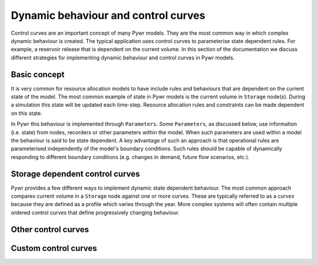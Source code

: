 Dynamic behaviour and control curves
------------------------------------

Control curves are an important concept of many Pywr models. They are the most common way in which complex dynamic
behaviour is created. The typical application uses control curves to parameterise state dependent rules. For example,
a reservoir release that is dependent on the current volume. In this section of the documentation we discuss
different strategies for implementing dynamic behaviour and control curves in Pywr models.


Basic concept
=============

It is very common for resource allocation models to have include rules and behaviours that are dependent on the
current state of the model. The most common example of state in Pywr models is the current volume in ``Storage``
node(s). During a simulation this state will be updated each time-step. Resource allocation rules and constraints
can be made dependent on this state.

In Pywr this behaviour is implemented through ``Parameters``. Some ``Parameters``, as discussed below, use information
(i.e. state) from nodes, recorders or other parameters within the model. When such parameters are used within a model
the behaviour is said to be state dependent. A key advantage of such an approach is that operational rules are
parameterised independently of the model's boundary conditions. Such rules should be capable of dynamically responding
to different boundary conditions (e.g. changes in demand, future flow scenarios, etc.).


Storage dependent control curves
================================

Pywr provides a few different ways to implement dynamic state dependent behaviour. The most common approach compares
current volume in a ``Storage`` node against one or more curves. These are typically referred to as a *curves*
because they are defined as a profile which varies through the year. More complex systems will often contain
multiple ordered control curves that define progressively changing behaviour.








Other control curves
====================


Custom control curves
=====================
